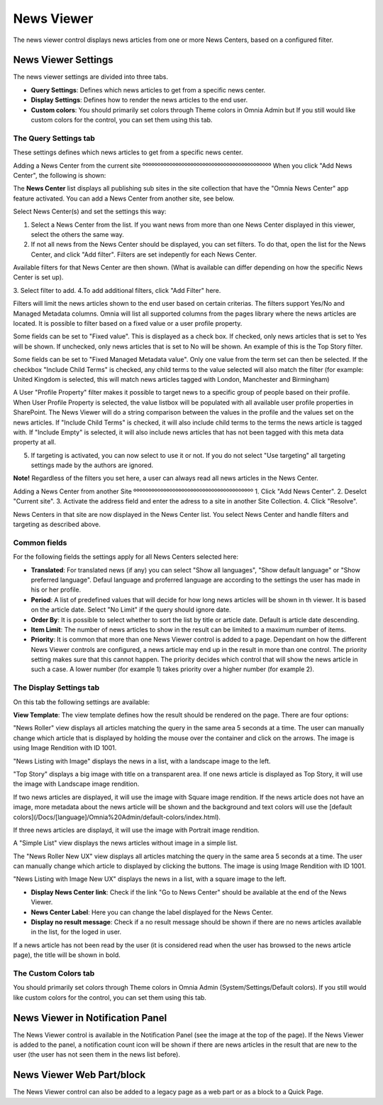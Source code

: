 News Viewer
===========================

The news viewer control displays news articles from one or more News Centers, based on a configured filter.

.. image:: news-viewer.png

News Viewer Settings
**********************
The news viewer settings are divided into three tabs.



+ **Query Settings**: Defines which news articles to get from a specific news center.
+ **Display Settings**: Defines how to render the news articles to the end user.
+ **Custom colors**: You should primarily set colors through Theme colors in Omnia Admin but If you still would like custom colors for the control, you can set them using this tab.



The Query Settings tab
-------------------------
These settings defines which news articles to get from a specific news center.

.. image:: news-viewer-settings-query-new.png

Adding a News Center from the current site
ººººººººººººººººººººººººººººººººººººººººººº
When you click "Add News Center", the following is shown:

.. image:: add-news-center.png

The **News Center** list displays all publishing sub sites in the site collection that have the "Omnia News Center" app feature activated. You can add a News Center from another site, see below.

Select News Center(s) and set the settings this way:

1. Select a News Center from the list. If you want news from more than one News Center displayed in this viewer, select the others the same way.
2. If not all news from the News Center should be displayed, you can set filters. To do that, open the list for the News Center, and click "Add filter". Filters are set indepently for each News Center.

.. image:: news-center-add-filter.png

Available filters for that News Center are then shown. (What is available can differ depending on how the specific News Center is set up). 

3. Select filter to add.
4.To add additional filters, click "Add Filter" here.

.. image:: add-additional-filter.png

Filters will limit the news articles shown to the end user based on certain criterias. The filters support Yes/No and Managed Metadata columns. Omnia will list all supported columns from the pages library where the news articles are located. It is possible to filter based on a fixed value or a user profile property. 
 
Some fields can be set to "Fixed value". This is displayed as a check box. If checked, only news articles that is set to Yes will be shown. If unchecked, only news articles that is set to No will be shown. An example of this is the Top Story filter.
  
Some fields can be set to "Fixed Managed Metadata value". Only one value from the term set can then be selected. If the checkbox "Include Child Terms" is checked, any child terms to the value selected will also match the filter (for example: United Kingdom is selected, this will match news articles tagged with London, Manchester and Birmingham)

A User "Profile Property" filter makes it possible to target news to a specific group of people based on their profile. When User Profile Property is selected, the value listbox will be populated with all available user profile properties in SharePoint. The News Viewer will do a string comparison between the values in the profile and the values set on the news articles. If "Include Child Terms" is checked, it will also include child terms to the terms the news article is tagged with. If "Include Empty" is selected, it will also include news articles that has not been tagged with this meta data property at all. 

5. If targeting is activated, you can now select to use it or not. If you do not select "Use targeting" all targeting settings made by the authors are ignored.

**Note!**
Regardless of the filters you set here, a user can always read all news articles in the News Center.

Adding a News Center from another Site
ºººººººººººººººººººººººººººººººººººººººº
1. Click "Add News Center".
2. Deselct "Current site".
3. Activate the address field and enter the adress to a site in another Site Collection.
4. Click "Resolve".

News Centers in that site are now displayed in the News Center list. You select News Center and handle filters and targeting as described above.

Common fields
-------------
For the following fields the settings apply for all News Centers selected here:

+ **Translated**: For translated news (if any) you can select "Show all languages", "Show default language" or "Show preferred language". Defaul language and proferred language are according to the settings the user has made in his or her profile. 
+ **Period**: A list of predefined values that will decide for how long news articles will be shown in th viewer. It is based on the article date. Select "No Limit" if the query should ignore date.
+ **Order By**: It is possible to select whether to sort the list by title or article date. Default is article date descending.
+ **Item Limit**: The number of news articles to show in the result can be limited to a maximum number of items.
+ **Priority**: It is common that more than one News Viewer control is added to a page. Dependant on how the different News Viewer controls are configured, a news article may end up in the result in more than one control. The priority setting makes sure that this cannot happen. The priority decides which control that will show the news article in such a case. A lower number (for example 1) takes priority over a higher number (for example 2).

The Display Settings tab
---------------------------
On this tab the following settings are available:

.. image:: news-viewer-settings-display-new.png

**View Template**: The view template defines how the result should be rendered on the page. There are four options:

"News Roller" view displays all articles matching the query in the same area 5 seconds at a time. The user can manually change which article that is displayed by holding the mouse over the container and click on the arrows. The image is using Image Rendition with ID 1001.

.. image:: news-roller-old-ux.png

"News Listing with Image" displays the news in a list, with a landscape image to the left.

.. image:: news-listing-image.old.png

"Top Story" displays a big image with title on a transparent area. If one news article is displayed as Top Story, it will use the image with Landscape image rendition.

.. image:: newsviewertopstory1.png

If two news articles are displayed, it will use the image with Square image rendition. If the news article does not have an image, more metadata about the news article will be shown and the background and text colors will use the [default colors](/Docs/[language]/Omnia%20Admin/default-colors/index.html).

.. image:: newsviewertopstory2.png

If three news articles are displayd, it will use the image with Portrait image rendition.

A "Simple List" view displays the news articles without image in a simple list.

.. image:: news-viewer-simple-list.png 

The "News Roller New UX" view displays all articles matching the query in the same area 5 seconds at a time. The user can manually change which article to displayed by clicking the buttons. The image is using Image Rendition with ID 1001.

.. image:: news-roller.png 

"News Listing with Image New UX" displays the news in a list, with a square image to the left.

.. image:: news-listing-image.png

+ **Display News Center link**: Check if the link "Go to News Center" should be available at the end of the News Viewer.
+ **News Center Label**: Here you can change the label displayed for the News Center.
+ **Display no result message**: Check if a no result message should be shown if there are no news articles available in the list, for the loged in user.

If a news article has not been read by the user (it is considered read when the user has browsed to the news article page), the title will be shown in bold.

The Custom Colors tab
----------------------
You should primarily set colors through Theme colors in Omnia Admin (System/Settings/Default colors). If you still would like custom colors for the control, you can set them using this tab.

.. image:: news-viewer-colors.png

News Viewer in Notification Panel
***********************************
The News Viewer control is available in the Notification Panel (see the image at the top of the page). If the News Viewer is added to the panel, a notification count icon will be shown if there are news articles in the result that are new to the user (the user has not seen them in the news list before).

News Viewer Web Part/block
****************************
The News Viewer control can also be added to a legacy page as a web part or as a block to a Quick Page.

